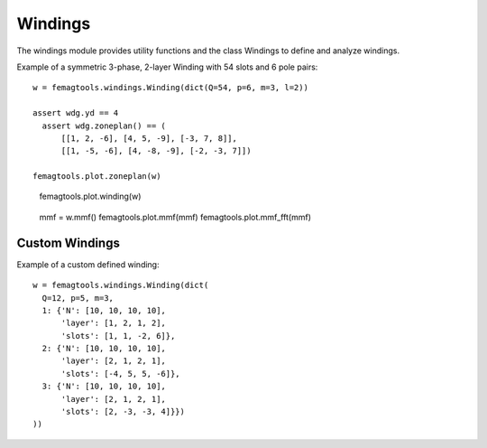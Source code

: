 Windings
********

The windings module provides utility functions and the class
Windings to define and analyze windings.

Example of a symmetric 3-phase, 2-layer Winding with 54 slots and 6 pole pairs::

  w = femagtools.windings.Winding(dict(Q=54, p=6, m=3, l=2))

  assert wdg.yd == 4
    assert wdg.zoneplan() == (
        [[1, 2, -6], [4, 5, -9], [-3, 7, 8]],
        [[1, -5, -6], [4, -8, -9], [-2, -3, 7]])

  femagtools.plot.zoneplan(w)
  
.. figure:: img/zoneplan.png

  femagtools.plot.winding(w)
  
.. figure:: img/winding.png

  mmf = w.mmf()
  femagtools.plot.mmf(mmf)
  femagtools.plot.mmf_fft(mmf)

.. figure:: img/mmf.png
            
.. figure:: img/mmf_fft.png

Custom Windings
===============

Example of a custom defined winding::
  
  w = femagtools.windings.Winding(dict(
    Q=12, p=5, m=3,
    1: {'N': [10, 10, 10, 10],
        'layer': [1, 2, 1, 2],
        'slots': [1, 1, -2, 6]},
    2: {'N': [10, 10, 10, 10],
        'layer': [2, 1, 2, 1],
        'slots': [-4, 5, 5, -6]},
    3: {'N': [10, 10, 10, 10],
        'layer': [2, 1, 2, 1],
        'slots': [2, -3, -3, 4]}})
  ))
